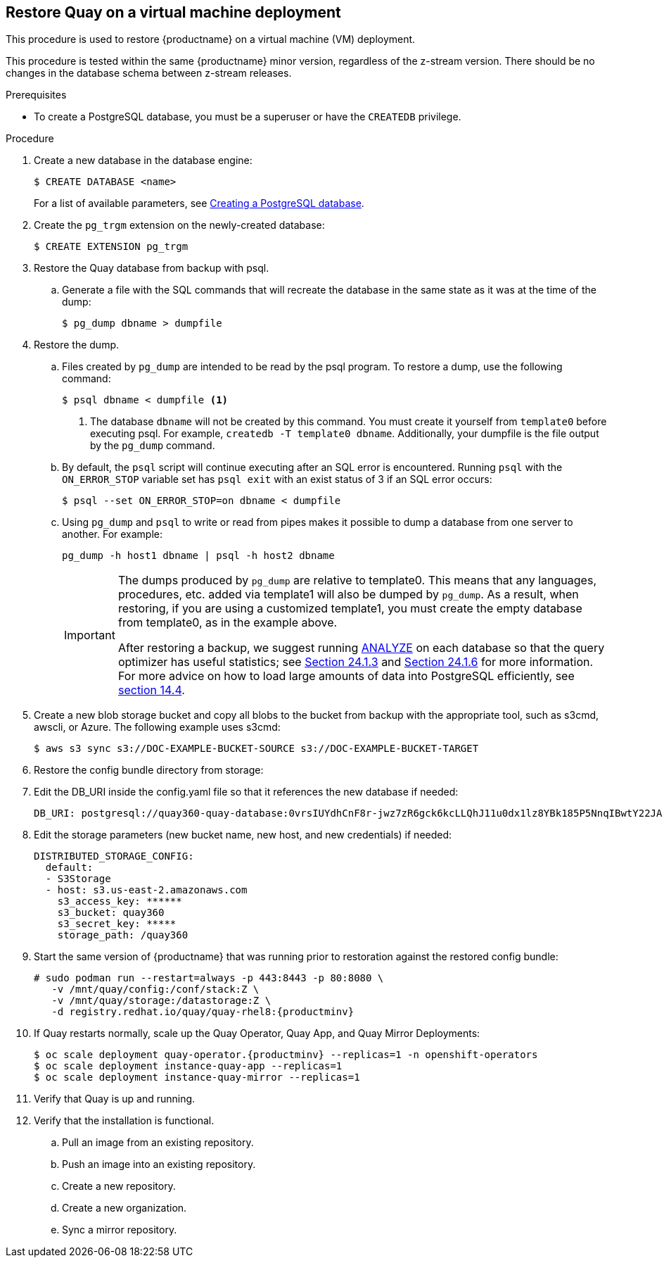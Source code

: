 == Restore Quay on a virtual machine deployment

This procedure is used to restore {productname} on a virtual machine (VM) deployment.

This procedure is tested within the same {productname} minor version, regardless of the z-stream version. There should be no changes in the database schema between z-stream releases.

.Prerequisites

* To create a PostgreSQL database, you must be a superuser or have the `CREATEDB` privilege.

.Procedure

. Create a new database in the database engine:
+
----
$ CREATE DATABASE <name>
----
+
For a list of available parameters, see link:https://www.postgresql.org/docs/11/sql-createdatabase.html[Creating a PostgreSQL database].

. Create the `pg_trgm` extension on the newly-created database:
+
----
$ CREATE EXTENSION pg_trgm
----

. Restore the Quay database from backup with psql.
.. Generate a file with the SQL commands that will recreate the database in the same state as it was at the time of the dump:
+
----
$ pg_dump dbname > dumpfile
----

. Restore the dump.
.. Files created by `pg_dump` are intended to be read by the psql program. To restore a dump, use the following command:
+
----
$ psql dbname < dumpfile <1>
----
+
<1> The database `dbname` will not be created by this command. You must create it yourself from `template0` before executing psql. For example, `createdb -T template0 dbname`. Additionally, your dumpfile is the file output by the `pg_dump` command.

.. By default, the `psql` script will continue executing after an SQL error is encountered. Running `psql` with the `ON_ERROR_STOP` variable set has `psql exit` with an exist status of 3 if an SQL error occurs:
+
----
$ psql --set ON_ERROR_STOP=on dbname < dumpfile
----

.. Using `pg_dump` and `psql` to write or read from pipes makes it possible to dump a database from one server to another. For example:
+
----
pg_dump -h host1 dbname | psql -h host2 dbname
----
+
[IMPORTANT]
====
The dumps produced by `pg_dump` are relative to template0. This means that any languages, procedures, etc. added via template1 will also be dumped by `pg_dump`. As a result, when restoring, if you are using a customized template1, you must create the empty database from template0, as in the example above.

After restoring a backup, we suggest running link:https://www.postgresql.org/docs/11/sql-analyze.html[ANALYZE] on each database so that the query optimizer has useful statistics; see link:https://www.postgresql.org/docs/11/routine-vacuuming.html#VACUUM-FOR-STATISTICS[Section 24.1.3] and link:https://www.postgresql.org/docs/11/routine-vacuuming.html#AUTOVACUUM[Section 24.1.6] for more information. For more advice on how to load large amounts of data into PostgreSQL efficiently, see link:https://www.postgresql.org/docs/11/populate.html[section 14.4].
====

. Create a new blob storage bucket and copy all blobs to the bucket from backup with the appropriate tool, such as s3cmd, awscli, or Azure. The following example uses s3cmd:
+
----
$ aws s3 sync s3://DOC-EXAMPLE-BUCKET-SOURCE s3://DOC-EXAMPLE-BUCKET-TARGET
----

. Restore the config bundle directory from storage:
+
----

----

. Edit the DB_URI inside the config.yaml file so that it references the new database if needed:
+
----
DB_URI: postgresql://quay360-quay-database:0vrsIUYdhCnF8r-jwz7zR6gck6kcLLQhJ11u0dx1lz8YBk185P5NnqIBwtY22JArYLi3opdKJH2-w4aM@quay360-quay-database:5432/quay360-quay-database
----

. Edit the storage parameters (new bucket name, new host, and new credentials) if needed:
+
----
DISTRIBUTED_STORAGE_CONFIG:
  default:
  - S3Storage
  - host: s3.us-east-2.amazonaws.com
    s3_access_key: ******
    s3_bucket: quay360
    s3_secret_key: *****
    storage_path: /quay360
----

. Start the same version of {productname} that was running prior to restoration against the restored config bundle:
+
[subs="verbatim,attributes"]
----
# sudo podman run --restart=always -p 443:8443 -p 80:8080 \
   -v /mnt/quay/config:/conf/stack:Z \
   -v /mnt/quay/storage:/datastorage:Z \
   -d registry.redhat.io/quay/quay-rhel8:{productminv}
----


. If Quay restarts normally, scale up the Quay Operator, Quay App, and Quay Mirror Deployments:
+
[subs="verbatim,attributes"]
----
$ oc scale deployment quay-operator.{productminv} --replicas=1 -n openshift-operators
$ oc scale deployment instance-quay-app --replicas=1
$ oc scale deployment instance-quay-mirror --replicas=1
----
. Verify that Quay is up and running.

. Verify that the installation is functional.
.. Pull an image from an existing repository.
.. Push an image into an existing repository.
.. Create a new repository.
.. Create a new organization.
.. Sync a mirror repository.
